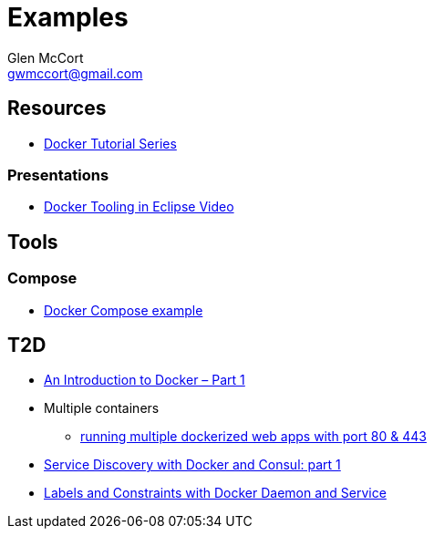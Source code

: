 = Examples
Glen McCort <gwmccort@gmail.com>

== Resources
* https://rominirani.com/docker-tutorial-series-a7e6ff90a023#.eyajcv98v[Docker Tutorial Series]

=== Presentations
* https://www.javacodegeeks.com/2016/03/docker-tooling-eclipse-video.html[Docker Tooling in Eclipse Video]

== Tools
=== Compose
* https://examples.javacodegeeks.com/devops/docker/docker-compose-example/[Docker Compose example]

== T2D
* https://www.javacodegeeks.com/2016/04/introduction-docker-part-1.html[An Introduction to Docker – Part 1]
* Multiple containers
** https://www.reddit.com/r/docker/comments/4g8dpv/advice_running_multiple_dockerized_web_apps_with/[running multiple dockerized web apps with port 80 & 443]
* https://www.javacodegeeks.com/2016/04/service-discovery-docker-consul-part-1.html[Service Discovery with Docker and Consul: part 1]
* https://www.javacodegeeks.com/2016/07/labels-constraints-docker-daemon-service.html[Labels and Constraints with Docker Daemon and Service]
